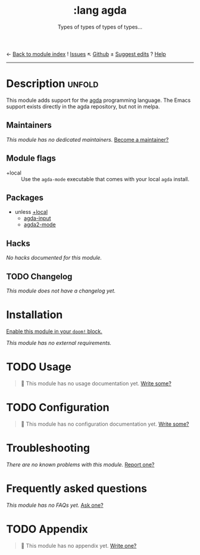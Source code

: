 ← [[doom-module-index:][Back to module index]]               ! [[doom-module-issues:::lang agda][Issues]]  ↖ [[doom-repo:tree/develop/modules/lang/agda/][Github]]  ± [[doom-suggest-edit:][Suggest edits]]  ? [[doom-help-modules:][Help]]
--------------------------------------------------------------------------------
#+TITLE:    :lang agda
#+SUBTITLE: Types of types of types of types...
#+CREATED:  August 21, 2018
#+SINCE:    21.12.0 (#821)

* Description :unfold:
This module adds support for the [[http://wiki.portal.chalmers.se/agda/pmwiki.php][agda]] programming language. The Emacs support
exists directly in the agda repository, but not in melpa.

** Maintainers
/This module has no dedicated maintainers./ [[doom-contrib-maintainer:][Become a maintainer?]]

** Module flags
- +local ::
  Use the =agda-mode= executable that comes with your local =agda= install.

** Packages
- unless [[doom-module:][+local]]
  - [[doom-package:][agda-input]]
  - [[doom-package:][agda2-mode]]

** Hacks
/No hacks documented for this module./

** TODO Changelog
# This section will be machine generated. Don't edit it by hand.
/This module does not have a changelog yet./

* Installation
[[id:01cffea4-3329-45e2-a892-95a384ab2338][Enable this module in your ~doom!~ block.]]

/This module has no external requirements./

* TODO Usage
#+begin_quote
 🔨 This module has no usage documentation yet. [[doom-contrib-module:][Write some?]]
#+end_quote

* TODO Configuration
#+begin_quote
 🔨 This module has no configuration documentation yet. [[doom-contrib-module:][Write some?]]
#+end_quote

* Troubleshooting
/There are no known problems with this module./ [[doom-report:][Report one?]]

* Frequently asked questions
/This module has no FAQs yet./ [[doom-suggest-faq:][Ask one?]]

* TODO Appendix
#+begin_quote
 🔨 This module has no appendix yet. [[doom-contrib-module:][Write one?]]
#+end_quote
